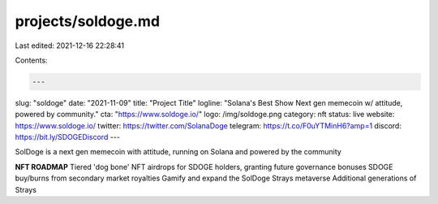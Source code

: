 projects/soldoge.md
===================

Last edited: 2021-12-16 22:28:41

Contents:

.. code-block:: md

    ---
slug: "soldoge"
date: "2021-11-09"
title: "Project Title"
logline: "Solana's Best Show Next gen memecoin w/ attitude, powered by community."
cta: "https://www.soldoge.io/"
logo: /img/soldoge.png
category: nft
status: live
website: https://www.soldoge.io/
twitter: https://twitter.com/SolanaDoge
telegram: https://t.co/F0uYTMinH6?amp=1
discord: https://bit.ly/SDOGEDiscord
---

SolDoge is a next gen memecoin with attitude, running on Solana and powered by the community

**NFT ROADMAP**
Tiered 'dog bone' NFT airdrops for SDOGE holders, granting future governance bonuses
SDOGE buy/burns from secondary market royalties
Gamify and expand the SolDoge Strays metaverse
Additional generations of Strays


